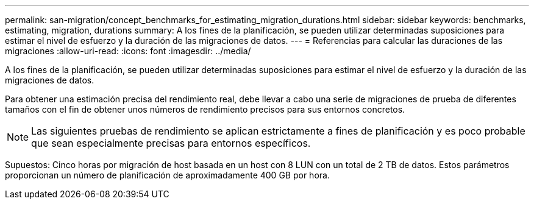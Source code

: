---
permalink: san-migration/concept_benchmarks_for_estimating_migration_durations.html 
sidebar: sidebar 
keywords: benchmarks, estimating, migration, durations 
summary: A los fines de la planificación, se pueden utilizar determinadas suposiciones para estimar el nivel de esfuerzo y la duración de las migraciones de datos. 
---
= Referencias para calcular las duraciones de las migraciones
:allow-uri-read: 
:icons: font
:imagesdir: ../media/


[role="lead"]
A los fines de la planificación, se pueden utilizar determinadas suposiciones para estimar el nivel de esfuerzo y la duración de las migraciones de datos.

Para obtener una estimación precisa del rendimiento real, debe llevar a cabo una serie de migraciones de prueba de diferentes tamaños con el fin de obtener unos números de rendimiento precisos para sus entornos concretos.

[NOTE]
====
Las siguientes pruebas de rendimiento se aplican estrictamente a fines de planificación y es poco probable que sean especialmente precisas para entornos específicos.

====
Supuestos: Cinco horas por migración de host basada en un host con 8 LUN con un total de 2 TB de datos. Estos parámetros proporcionan un número de planificación de aproximadamente 400 GB por hora.
